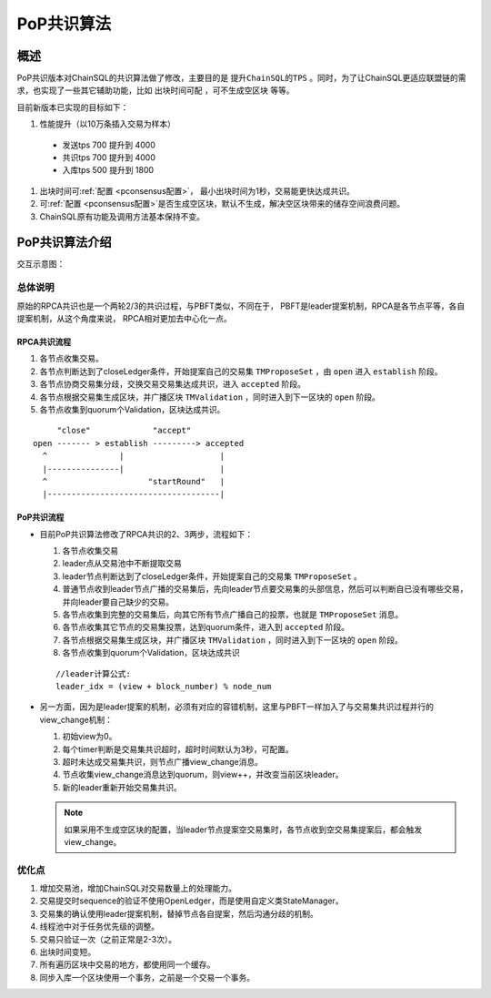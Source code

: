 .. _PoP共识版本:

PoP共识算法
#################

概述
*****************

PoP共识版本对ChainSQL的共识算法做了修改，主要目的是 ``提升ChainSQL的TPS`` 。同时，为了让ChainSQL更适应联盟链的需求，也实现了一些其它辅助功能，比如 ``出块时间可配`` ，``可不生成空区块`` 等等。

目前新版本已实现的目标如下：

#. 性能提升（以10万条插入交易为样本）

  * 发送tps 700 提升到 4000
  * 共识tps 700 提升到 4000
  * 入库tps 500 提升到 1800

#. 出块时间可\ :ref:`配置 <pconsensus配置>`\ ， 最小出块时间为1秒，交易能更快达成共识。
#. 可\ :ref:`配置 <pconsensus配置>`\ 是否生成空区块，默认不生成，解决空区块带来的储存空间浪费问题。
#. ChainSQL原有功能及调用方法基本保持不变。

PoP共识算法介绍
*****************

交互示意图：

.. image:: ../../images/new_consensus.png
    :width: 800px
    :alt: NewConsensusDesign
    :align: center

总体说明
=================

原始的RPCA共识也是一个两轮2/3的共识过程，与PBFT类似，不同在于，
PBFT是leader提案机制，RPCA是各节点平等，各自提案机制，从这个角度来说，
RPCA相对更加去中心化一点。

RPCA共识流程
-----------------

1. 各节点收集交易。
2. 各节点判断达到了closeLedger条件，开始提案自己的交易集 ``TMProposeSet`` ，由 ``open`` 进入 ``establish`` 阶段。
3. 各节点协商交易集分歧，交换交易交易集达成共识，进入 ``accepted`` 阶段。
4. 各节点根据交易集生成区块，并广播区块 ``TMValidation`` ，同时进入到下一区块的 ``open`` 阶段。
5. 各节点收集到quorum个Validation，区块达成共识。

::

          "close"             "accept"
     open ------- > establish ---------> accepted
       ^               |                    |
       |---------------|                    |
       ^                     "startRound"   |
       |------------------------------------|


PoP共识流程
-----------------

* 目前PoP共识算法修改了RPCA共识的2、3两步，流程如下：

  1. 各节点收集交易
  2. leader点从交易池中不断提取交易
  3. leader节点判断达到了closeLedger条件，开始提案自己的交易集 ``TMProposeSet`` 。
  4. 普通节点收到leader节点广播的交易集后，先向leader节点要交易集的头部信息，然后可以判断自已没有哪些交易，并向leader要自己缺少的交易。
  5. 各节点收集到完整的交易集后，向其它所有节点广播自己的投票，也就是 ``TMProposeSet`` 消息。
  6. 各节点收集其它节点的交易集投票，达到quorum条件，进入到 ``accepted`` 阶段。
  7. 各节点根据交易集生成区块，并广播区块 ``TMValidation`` ，同时进入到下一区块的 ``open`` 阶段。
  8. 各节点收集到quorum个Validation，区块达成共识


  ::

    //leader计算公式:
    leader_idx = (view + block_number) % node_num

* 另一方面，因为是leader提案的机制，必须有对应的容错机制，这里与PBFT一样加入了与交易集共识过程并行的view_change机制：

  1. 初始view为0。
  2. 每个timer判断是交易集共识超时，超时时间默认为3秒，可配置。
  3. 超时未达成交易集共识，则节点广播view_change消息。
  4. 节点收集view_change消息达到quorum，则view++，并改变当前区块leader。
  5. 新的leader重新开始交易集共识。

  .. note::

    如果采用不生成空区块的配置，当leader节点提案空交易集时，各节点收到空交易集提案后，都会触发view_change。

优化点
=================

1. 增加交易池，增加ChainSQL对交易数量上的处理能力。
2. 交易提交时sequence的验证不使用OpenLedger，而是使用自定义类StateManager。
3. 交易集的确认使用leader提案机制，替掉节点各自提案，然后沟通分歧的机制。
4. 线程池中对于任务优先级的调整。
5. 交易只验证一次（之前正常是2-3次）。
6. 出块时间变短。
7. 所有遍历区块中交易的地方，都使用同一个缓存。
8. 同步入库一个区块使用一个事务，之前是一个交易一个事务。
